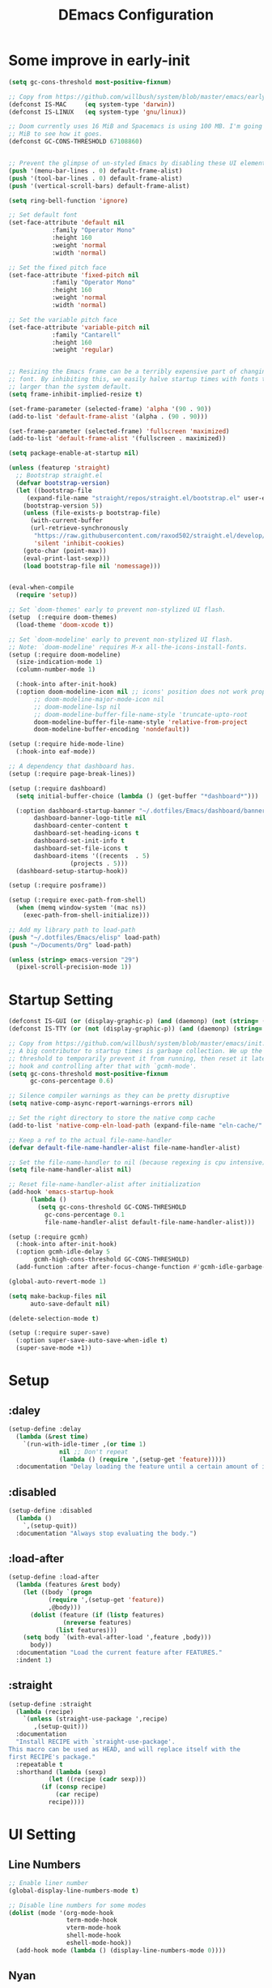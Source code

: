 #+TITLE: DEmacs Configuration
#+PROPERTY: header-args:emacs-lisp :tangle ~/.emacs.d/init.el :mkdirp yes
* Some improve in early-init
#+begin_src emacs-lisp :tangle ~/.emacs.d/early-init.el
(setq gc-cons-threshold most-positive-fixnum)

;; Copy from https://github.com/willbush/system/blob/master/emacs/early-init.el
(defconst IS-MAC     (eq system-type 'darwin))
(defconst IS-LINUX   (eq system-type 'gnu/linux))

;; Doom currently uses 16 MiB and Spacemacs is using 100 MB. I'm going to try 64
;; MiB to see how it goes.
(defconst GC-CONS-THRESHOLD 67108860)


;; Prevent the glimpse of un-styled Emacs by disabling these UI elements early.
(push '(menu-bar-lines . 0) default-frame-alist)
(push '(tool-bar-lines . 0) default-frame-alist)
(push '(vertical-scroll-bars) default-frame-alist)

(setq ring-bell-function 'ignore)

;; Set default font
(set-face-attribute 'default nil
		    :family "Operator Mono"
		    :height 160
		    :weight 'normal
		    :width 'normal)

;; Set the fixed pitch face
(set-face-attribute 'fixed-pitch nil
		    :family "Operator Mono"
		    :height 160
		    :weight 'normal
		    :width 'normal)

;; Set the variable pitch face
(set-face-attribute 'variable-pitch nil
		    :family "Cantarell"
		    :height 160
		    :weight 'regular)


;; Resizing the Emacs frame can be a terribly expensive part of changing the
;; font. By inhibiting this, we easily halve startup times with fonts that are
;; larger than the system default.
(setq frame-inhibit-implied-resize t)

(set-frame-parameter (selected-frame) 'alpha '(90 . 90))
(add-to-list 'default-frame-alist '(alpha . (90 . 90)))

(set-frame-parameter (selected-frame) 'fullscreen 'maximized)
(add-to-list 'default-frame-alist '(fullscreen . maximized))

(setq package-enable-at-startup nil)

(unless (featurep 'straight)
  ;; Bootstrap straight.el
  (defvar bootstrap-version)
  (let ((bootstrap-file
	 (expand-file-name "straight/repos/straight.el/bootstrap.el" user-emacs-directory))
	(bootstrap-version 5))
    (unless (file-exists-p bootstrap-file)
      (with-current-buffer
	  (url-retrieve-synchronously
	   "https://raw.githubusercontent.com/raxod502/straight.el/develop/install.el"
	   'silent 'inhibit-cookies)
	(goto-char (point-max))
	(eval-print-last-sexp)))
    (load bootstrap-file nil 'nomessage)))


(eval-when-compile
  (require 'setup))

;; Set `doom-themes' early to prevent non-stylized UI flash.
(setup  (:require doom-themes)
  (load-theme 'doom-xcode t))

;; Set `doom-modeline' early to prevent non-stylized UI flash.
;; Note: `doom-modeline' requires M-x all-the-icons-install-fonts.
(setup (:require doom-modeline)
  (size-indication-mode 1)
  (column-number-mode 1)

  (:hook-into after-init-hook)
  (:option doom-modeline-icon nil ;; icons' position does not work properly
	   ;; doom-modeline-major-mode-icon nil
	   ;; doom-modeline-lsp nil
	   ;; doom-modeline-buffer-file-name-style 'truncate-upto-root 
	   doom-modeline-buffer-file-name-style 'relative-from-project
	   doom-modeline-buffer-encoding 'nondefault))

(setup (:require hide-mode-line)
  (:hook-into eaf-mode))

;; A dependency that dashboard has.
(setup (:require page-break-lines))

(setup (:require dashboard)
  (setq initial-buffer-choice (lambda () (get-buffer "*dashboard*")))

  (:option dashboard-startup-banner "~/.dotfiles/Emacs/dashboard/banner.txt"
	   dashboard-banner-logo-title nil
	   dashboard-center-content t
	   dashboard-set-heading-icons t
	   dashboard-set-init-info t
	   dashboard-set-file-icons t
	   dashboard-items '((recents  . 5)
			     (projects . 5)))
  (dashboard-setup-startup-hook))

(setup (:require posframe))

(setup (:require exec-path-from-shell)
  (when (memq window-system '(mac ns))
    (exec-path-from-shell-initialize)))

;; Add my library path to load-path
(push "~/.dotfiles/Emacs/elisp" load-path)
(push "~/Documents/Org" load-path)

(unless (string> emacs-version "29")
  (pixel-scroll-precision-mode 1))

#+end_src
* Startup Setting 
#+begin_src emacs-lisp
(defconst IS-GUI (or (display-graphic-p) (and (daemonp) (not (string= (daemonp) "tty")))))
(defconst IS-TTY (or (not (display-graphic-p)) (and (daemonp) (string= (daemonp) "tty"))))

;; Copy from https://github.com/willbush/system/blob/master/emacs/init.el
;; A big contributor to startup times is garbage collection. We up the gc
;; threshold to temporarily prevent it from running, then reset it later using a
;; hook and controlling after that with `gcmh-mode'.
(setq gc-cons-threshold most-positive-fixnum
      gc-cons-percentage 0.6)

;; Silence compiler warnings as they can be pretty disruptive
(setq native-comp-async-report-warnings-errors nil)

;; Set the right directory to store the native comp cache
(add-to-list 'native-comp-eln-load-path (expand-file-name "eln-cache/" user-emacs-directory))

;; Keep a ref to the actual file-name-handler
(defvar default-file-name-handler-alist file-name-handler-alist)

;; Set the file-name-handler to nil (because regexing is cpu intensive)
(setq file-name-handler-alist nil)

;; Reset file-name-handler-alist after initialization
(add-hook 'emacs-startup-hook
	  (lambda ()
	    (setq gc-cons-threshold GC-CONS-THRESHOLD
		  gc-cons-percentage 0.1
		  file-name-handler-alist default-file-name-handler-alist)))

(setup (:require gcmh)
  (:hook-into after-init-hook)
  (:option gcmh-idle-delay 5
	   gcmh-high-cons-threshold GC-CONS-THRESHOLD)
  (add-function :after after-focus-change-function #'gcmh-idle-garbage-collect))

(global-auto-revert-mode 1)

(setq make-backup-files nil
      auto-save-default nil)

(delete-selection-mode t)

(setup (:require super-save)
  (:option super-save-auto-save-when-idle t)
  (super-save-mode +1))

#+end_src

* Setup
** :daley
#+begin_src emacs-lisp
(setup-define :delay
  (lambda (&rest time)
    `(run-with-idle-timer ,(or time 1)
			  nil ;; Don't repeat
			  (lambda () (require ',(setup-get 'feature)))))
  :documentation "Delay loading the feature until a certain amount of idle time has passed.")  
#+end_src

** :disabled
#+begin_src emacs-lisp
(setup-define :disabled
  (lambda ()
    `,(setup-quit))
  :documentation "Always stop evaluating the body.")
#+end_src

** :load-after
#+begin_src emacs-lisp
(setup-define :load-after
  (lambda (features &rest body)
    (let ((body `(progn
		   (require ',(setup-get 'feature))
		   ,@body)))
      (dolist (feature (if (listp features)
			   (nreverse features)
			 (list features)))
	(setq body `(with-eval-after-load ',feature ,body)))
      body))
  :documentation "Load the current feature after FEATURES."
  :indent 1)
#+end_src

** :straight
#+begin_src emacs-lisp
(setup-define :straight
  (lambda (recipe)
    `(unless (straight-use-package ',recipe)
       ,(setup-quit)))
  :documentation
  "Install RECIPE with `straight-use-package'.
This macro can be used as HEAD, and will replace itself with the
first RECIPE's package."
  :repeatable t
  :shorthand (lambda (sexp)
	       (let ((recipe (cadr sexp)))
		 (if (consp recipe)
		     (car recipe)
		   recipe))))
#+end_src

* UI Setting
** Line Numbers
#+begin_src emacs-lisp
;; Enable liner number
(global-display-line-numbers-mode t)

;; Disable line numbers for some modes
(dolist (mode '(org-mode-hook
                term-mode-hook
                vterm-mode-hook
                shell-mode-hook
                eshell-mode-hook))
  (add-hook mode (lambda () (display-line-numbers-mode 0))))

#+end_src

** COMMENT Fonts Ligature
#+begin_src emacs-lisp
(setup (:straight ligature :host github :repo "mickeynp/ligature.el")
  ;; Enable the "www" ligature in every possible major mode
  (ligature-set-ligatures 't '("www"))
  ;; Enable traditional ligature support in eww-mode, if the
  ;; `variable-pitch' face supports it
  (ligature-set-ligatures 'eww-mode '("ff" "fi" "ffi"))
  ;; Enable all Cascadia Code ligatures in programming modes
  (ligature-set-ligatures 'prog-mode '("|||>" "<|||" "<==>" "<!--" "####" "~~>" "***" "||=" "||>"
				       ":::" "::=" "=:=" "===" "==>" "=!=" "=>>" "=<<" "=/=" "!=="
				       "!!." ">=>" ">>=" ">>>" ">>-" ">->" "->>" "-->" "---" "-<<"
				       "<~~" "<~>" "<*>" "<||" "<|>" "<$>" "<==" "<=>" "<=<" "<->"
				       "<--" "<-<" "<<=" "<<-" "<<<" "<+>" "</>" "###" "#_(" "..<"
				       "..." "+++" "/==" "///" "_|_" "www" "&&" "^=" "~~" "~@" "~="
				       "~>" "~-" "**" "*>" "*/" "||" "|}" "|]" "|=" "|>" "|-" "{|"
				       "[|" "]#" "::" ":=" ":>" ":<" "$>" "==" "=>" "!=" "!!" ">:"
				       ">=" ">>" ">-" "-~" "-|" "->" "--" "-<" "<~" "<*" "<|" "<:"
				       "<$" "<=" "<>" "<-" "<<" "<+" "</" "#{" "#[" "#:" "#=" "#!"
				       "##" "#(" "#?" "#_" "%%" ".=" ".-" ".." ".?" "+>" "++" "?:"
				       "?=" "?." "??" ";;" "/*" "/=" "/>" "//" "__" "~~" "(*" "*)"
				       "\\\\" "://"))
  ;; Enables ligature checks globally in all buffers. You can also do it
  ;; per mode with `ligature-mode'.
  (global-ligature-mode t))
#+end_src

** Nyan
#+begin_src emacs-lisp
(if IS-GUI
    (setup (:require nyan-mode)
      (:option nyan-mode t
	       nyan-animate-nyancat t
	       nyan-wavy-trail t)))
#+end_src

** Highlight TODOs
#+begin_src emacs-lisp
(setup (:require hl-todo)
  (:hook-into org-mode prog-mode)
  (:option hl-todo-keyword-faces
	   '(("TODO"   . "#FF0000")
	     ("FIXME"  . "#FF0000")
	     ("DEBUG"  . "#A020F0")
	     ("NEXT" . "#FF4500")
	     ("TBA" . "#61d290")
	     ("UNCHECK"   . "#1E90FF"))))

#+end_src

** Highligh numbers
#+begin_src emacs-lisp
(setup (:require highlight-numbers)
  (:hook-into prog-mode))
#+end_src

** Highlight the diff
#+begin_src emacs-lisp
(setup (:require diff-hl)
  (global-diff-hl-mode))
#+end_src

** Highlight the current buffer
#+begin_src emacs-lisp
(setup (:require beacon)
  (beacon-mode 1))
#+end_src
** Tree-Sitter
#+begin_src emacs-lisp
  (setup (:straight tree-sitter)
    (global-tree-sitter-mode)
    (add-hook 'lsp-mode-hook #'tree-sitter-hl-mode))

  (setup (:straight tree-sitter-langs))
#+end_src

* Auto-Tangle Org File
Tangle (form a new file) on save
#+begin_src emacs-lisp
;; Since we don't want to disable org-confirm-babel-evaluate all
;; of the time, do it around the after-save-hook
(defun dw/org-babel-tangle-dont-ask ()
  ;; Dynamic scoping to the rescue
  (let ((org-confirm-babel-evaluate nil))
    (org-babel-tangle)))

(add-hook 'org-mode-hook (lambda () (add-hook 'after-save-hook #'dw/org-babel-tangle-dont-ask
					      'run-at-end 'only-in-org-mode)))
#+end_src
* Workspace
** Perspective.el
#+begin_src emacs-lisp
(setup (:require perspective)
  (:global "C-M-k"  persp-switch
	   "C-M-n" persp-next
	   "C-x k" persp-kill-buffer*)
  (:option persp-initial-frame-name "Main")
  ;; Running `persp-mode' multiple times resets the perspective list...
  (unless (equal persp-mode t)
    (persp-mode)))
#+end_src
* Window Management
** Ace Window
Use =C-x o= to active =ace-window= to swap the windows (less than two windows), or using following arguments (more than two):
- =x= - delete window
- =m= - swap windows
- =M= - move window
- =c= - copy window
- =j= - select buffer
- =n= - select the previous window
- =u= - select buffer in the other window
- =c= - split window fairly, either vertically or horizontally
- =v= - split window vertically
- =b= - split window horizontally
- =o= - maximize current window
- =?= - show these command bindings
#+begin_src emacs-lisp
(setup (:require ace-window)
	     (:global "C-x o" ace-window)
	     (:option aw-keys '(?a ?s ?d ?f ?g ?h ?j ?k ?l)))
#+end_src
** COMMENT Edwina
#+begin_src emacs-lisp
(use-package edwina
	     :disabled
	     :config
	     (setq display-buffer-base-action '(display-buffer-below-selected))
	     (edwina-setup-dwm-keys)
	     (edwina-mode 1))
#+end_src
* File Management
** Dired
#+begin_src emacs-lisp
(setup dired
  (:also-load dired-single dired-hide-dotfiles all-the-icons-dired diredfl)
  (:global "C-x C-j" dired-jump))

(setup all-the-icons-dired
  (:hook-into dired-mode))

(setup dired-hide-dotfiles
  (:hook-into dired-mode)
  (:with-map dired-mode-map
    (:bind "." dired-hide-dotfiles-mode)))

(setup diredfl
  (:hook-into dired-mode))
#+end_src
** Dirvish
#+begin_src emacs-lisp
  (setup (:require dirvish)
    (dirvish-override-dired-mode)
    ;; (dirvish-peek-mode)
    )
#+end_src
*  which-key
#+begin_src emacs-lisp
(setup (:require which-key)
  (:option which-key-idle-delay 0.3)
  (which-key-mode))

#+end_src
* Editing
** Meow
*** Qwerty Layout Setting
#+begin_src emacs-lisp
(defun meow-setup ()
  (setq meow-cheatsheet-layout meow-cheatsheet-layout-qwerty)
  (meow-motion-overwrite-define-key
   '("j" . meow-next)
   '("k" . meow-prev))
  (meow-leader-define-key
   ;; SPC j/k will run the original command in MOTION state.
   '("j" . meow-motion-origin-command)
   '("k" . meow-motion-origin-command)
   ;; Use SPC (0-9) for digit arguments.
   '("1" . meow-digit-argument)
   '("2" . meow-digit-argument)
   '("3" . meow-digit-argument)
   '("4" . meow-digit-argument)
   '("5" . meow-digit-argument)
   '("6" . meow-digit-argument)
   '("7" . meow-digit-argument)
   '("8" . meow-digit-argument)
   '("9" . meow-digit-argument)
   '("0" . meow-digit-argument)
   '("/" . meow-keypad-describe-key)
   '("?" . meow-cheatsheet))
  (meow-normal-define-key
   '("0" . meow-expand-0)
   '("9" . meow-expand-9)
   '("8" . meow-expand-8)
   '("7" . meow-expand-7)
   '("6" . meow-expand-6)
   '("5" . meow-expand-5)
   '("4" . meow-expand-4)
   '("3" . meow-expand-3)
   '("2" . meow-expand-2)
   '("1" . meow-expand-1)
   '("-" . negative-argument)
   '(";" . meow-reverse)
   '("," . meow-inner-of-thing)
   '("." . meow-bounds-of-thing)
   '("[" . meow-beginning-of-thing)
   '("]" . meow-end-of-thing)
   '("a" . meow-append)
   '("A" . meow-open-below)
   '("b" . meow-back-word)
   '("B" . meow-back-symbol)
   '("c" . meow-change)
   '("C" . meow-change-save)
   '("d" . meow-delete)
   '("D" . meow-backward-delete)
   '("e" . meow-next-word)
   '("E" . meow-next-symbol)
   '("f" . meow-find)
   '("F" . meow-find-expand)
   '("g" . meow-cancel)
   '("G" . meow-grab)
   '("h" . meow-left)
   '("H" . meow-left-expand)
   '("i" . meow-insert)
   '("I" . meow-open-above)
   '("j" . meow-next)
   '("J" . meow-next-expand)
   '("k" . meow-prev)
   '("K" . meow-prev-expand)
   '("l" . meow-right)
   '("L" . meow-right-expand)
   '("m" . meow-join)
   '("n" . meow-search)
   '("N" . meow-pop-search)
   '("o" . meow-block)
   '("O" . meow-block-expand)
   '("p" . meow-yank)
   '("P" . meow-yank-pop)
   '("q" . meow-quit)
   '("Q" . meow-goto-line)
   '("r" . meow-replace)
   '("R" . meow-swap-grab)
   '("s" . meow-kill)
   '("t" . meow-till)
   '("T" . meow-till-expand)
   '("u" . meow-undo)
   '("U" . meow-undo-in-selection)
   '("v" . meow-visit)
   '("V" . meow-kmacro-matches)
   '("w" . meow-mark-word)
   '("W" . meow-mark-symbol)
   '("x" . meow-line)
   '("X" . meow-kmacro-lines)
   '("y" . meow-save)
   '("Y" . meow-sync-grab)
   '("z" . meow-pop-selection)
   '("Z" . meow-pop-all-selection)
   '("&" . meow-query-replace)
   '("%" . meow-query-replace-regexp)
   '("'" . repeat)
   '("\\" . quoted-insert)
   '("<escape>" . meow-last-buffer)))

#+end_src
*** Main Setting
#+begin_src emacs-lisp
;; For Qwerty

(setup (:require meow)
  (meow-global-mode 1)
  ;; meow-setup 用于自定义按键绑定，可以直接使用下文中的示例
  (meow-setup)
  ;; 如果你需要在 NORMAL 下使用相对行号（基于 display-line-numbers-mode）
  (meow-setup-line-number)
  ;;:bind ("" . meow-insert-exit)
  (add-to-list 'meow-mode-state-list '(inferior-emacs-lisp-mode . normal))
  (add-to-list 'meow-mode-state-list '(org-agenda-mode . normal)))

(meow-leader-define-key
 '("SPC" . execute-extended-command)
 '("f" . find-file)
 '("b" . switch-to-buffer)
 '("a" . org-agenda)
 '("qr" . quickrun)
 '("qs" . quickrun-shell)
 '("wo" . ace-window)
 '("wd" . ace-delete-window)
 '("wt" . treemacs-select-window)
 '("dd" . dap-debug))

(meow-motion-overwrite-define-key
 '("h" . dired-single-up-directory)
 '("l" . dired-single-buffer))
#+end_src
** Editing Tools
*** Hungry Delete
#+begin_src emacs-lisp
(setup (:require hungry-delete)
  (:hook-into prog-mode lsp-mode))
#+end_src
*** Evil-nerd-commenter
#+begin_src emacs-lisp
(setup (:require evil-nerd-commenter)
  (:global "M-;" evilnc-comment-or-uncomment-lines))
#+end_src
*** Avy
#+begin_src emacs-lisp
(setup (:require avy)
  (meow-leader-define-key
   '("tc" . avy-goto-char)
   '("tw" . avy-goto-word-0)
   '("tl" . avy-goto-line)))
#+end_src
* Org Mode
** Config Basic Org mode
#+begin_src emacs-lisp
(defun dw/org-mode-setup ()
  (org-indent-mode)
  (variable-pitch-mode 1)
  (visual-line-mode 1))

(setup (:require org)
  (:also-load org-tempo)
  (:hook dw/org-mode-setup)
  (setq org-html-head-include-default-style nil
	;; org-ellipsis " ▾"
	org-adapt-indentation t
	org-hide-emphasis-markers t
	org-src-fontify-natively t
	org-src-tab-acts-natively t
	org-edit-src-content-indentation 0
	org-hide-block-startup nil
	org-src-preserve-indentation nil
	org-startup-folded 'content
	org-cycle-separator-lines 2)

  ;; (setq org-modules
  ;; 	'(org-crypt
  ;; 	  org-habit
  ;; 	  org-bookmark
  ;; 	  org-eshell
  ;; 	  org-irc))

  (setq org-format-latex-options (plist-put org-format-latex-options :scale 2.0))

  (setq org-html-htmlize-output-type nil)

  ;; config for images in org
  (auto-image-file-mode t)
  (setq org-image-actual-width nil)
  ;; default image width
  (setq org-image-actual-width '(300))

  (setq org-export-with-sub-superscripts nil)

  ;; 不要自动创建备份文件
  (setq make-backup-files nil))

#+end_src
** Apperance of Org
*** Bullets
#+begin_src emacs-lisp
;; change bullets for headings
(setup (:require org-superstar)
  (:load-after org)
  (:hook-into org-mode)
  (:option org-superstar-remove-leading-stars t
           org-superstar-headline-bullets-list '("◉" "○" "●" "○" "●" "○" "●")))
#+end_src
*** Fonts
#+begin_src emacs-lisp
(setup org-faces
  ;; Make sure org and org-indent face is available
  (:also-load org-indent org-faces)
  (:when-loaded

    ;; Set Size and Fonts for Headings
    (dolist (face '((org-level-1 . 1.2)
		    (org-level-2 . 1.1)
		    (org-level-3 . 1.05)
		    (org-level-4 . 1.0)
		    (org-level-5 . 1.0)
		    (org-level-6 . 1.0)
		    (org-level-7 . 1.0)
		    (org-level-8 . 1.0)))
      (set-face-attribute (car face) nil :font "Cantarell" :weight 'regular :height (cdr face)))

    ;; Ensure that anything that should be fixed-pitch in Org files appears that way
    (set-face-attribute 'org-block nil :foreground nil :inherit 'fixed-pitch)
    (set-face-attribute 'org-code nil   :inherit '(shadow fixed-pitch))
    (set-face-attribute 'org-table nil   :inherit '(shadow fixed-pitch))
    (set-face-attribute 'org-indent nil :inherit '(org-hide fixed-pitch))
    (set-face-attribute 'org-verbatim nil :inherit '(shadow fixed-pitch))
    (set-face-attribute 'org-special-keyword nil :inherit '(font-lock-comment-face fixed-pitch))
    (set-face-attribute 'org-meta-line nil :inherit '(font-lock-comment-face fixed-pitch))
    (set-face-attribute 'org-checkbox nil :inherit 'fixed-pitch)


    ;; Get rid of the background on column views
    (set-face-attribute 'org-column nil :background nil)
    (set-face-attribute 'org-column-title nil :background nil)))
#+end_src
*** Set Margins for Modes
#+begin_src emacs-lisp
(setup (:require visual-fill-column)
  (:hook-into org-mode)
  (:option visual-fill-column-width 150
	   visual-fill-column-center-text t))
#+end_src
*** Properly Align Tables
#+begin_src emacs-lisp
(setup (:require valign)
  (:hook-into org-mode))
#+end_src
*** Auto-show Markup Symbols
#+begin_src emacs-lisp
(setup (:require org-appear)
  (:hook-into org-mode))
#+end_src
** Org Export
#+begin_src emacs-lisp
(with-eval-after-load "org-export-dispatch"
  ;; Edited from http://emacs.stackexchange.com/a/9838
  (defun dw/org-html-wrap-blocks-in-code (src backend info)
    "Wrap a source block in <pre><code class=\"lang\">.</code></pre>"
    (when (org-export-derived-backend-p backend 'html)
      (replace-regexp-in-string
       "\\(</pre>\\)" "</code>\n\\1"
       (replace-regexp-in-string "<pre class=\"src src-\\([^\"]*?\\)\">"
				 "<pre>\n<code class=\"\\1\">" src))))

  (require 'ox-html)

  (add-to-list 'org-export-filter-src-block-functions
	       'dw/org-html-wrap-blocks-in-code)
  )
#+end_src
** Org Babel
*** Load Org Babel
#+begin_src emacs-lisp
(with-eval-after-load "ob"
  (org-babel-do-load-languages
   'org-babel-load-languages
   '((emacs-lisp . t)
     (C . t)
     (shell . t)
     (python . t)
     (R .t)))

  (setq org-confirm-babel-evaluate nil))
#+end_src
*** Src Block Templates
#+begin_src emacs-lisp
;; This is needed as of Org 9.2
(setup org-tempo
  (:when-loaded
    (add-to-list 'org-structure-template-alist '("sh" . "src sh"))
    (add-to-list 'org-structure-template-alist '("el" . "src emacs-lisp"))
    (add-to-list 'org-structure-template-alist '("li" . "src lisp"))
    (add-to-list 'org-structure-template-alist '("cc" . "src C"))
    (add-to-list 'org-structure-template-alist '("cpp" . "src cpp"))
    (add-to-list 'org-structure-template-alist '("sc" . "src scheme"))
    (add-to-list 'org-structure-template-alist '("js" . "src js"))
    (add-to-list 'org-structure-template-alist '("ts" . "src typescript"))
    (add-to-list 'org-structure-template-alist '("py" . "src python :results output :exports both"))
    (add-to-list 'org-structure-template-alist '("r" . "src R")))
  (add-to-list 'org-structure-template-alist '("yaml" . "src yaml"))
  (add-to-list 'org-structure-template-alist '("json" . "src json")))
#+end_src
** Org Roam
#+begin_src emacs-lisp
(setup (:require org-roam)
  (setq org-roam-v2-ack t)

  (:option org-roam-directory "~/Documents/Org/Notes"
	   org-roam-completion-everywhere t
	   org-roam-completion-system 'default)
  (:when-loaded
    (org-roam-db-autosync-mode))

  (:global "C-c n l" org-roam-buffer-toggle
	   "C-c n f" org-roam-node-find
	   "C-c n c" org-roam-dailies-capture-today
	   "C-c n g" org-roam-graph)
  (:bind "C-c n i" org-roam-node-insert
	 "C-c n I" org-roam-insert-immediate))
#+end_src
** Org Agenda
#+begin_src emacs-lisp
(with-eval-after-load "org-agenda"
  (setq planner-path "~/Documents/Org/Planner/")


  (defun dw/update-agenda-files()
    (dolist (file (directory-files planner-path))
      (when (string-match-p ".*\.org$" file)
	(setq org-agenda-files (cons (concat planner-path file) org-agenda-files)))))

  (dw/update-agenda-files)

  (setq org-agenda-start-with-log-mode t)
  (setq org-log-done 'time)
  (setq org-log-into-drawer t)

  ;; Custom TODO states and Agendas
  (setq org-todo-keywords
	'((sequence "TODO(t)" "NEXT(n)" "TBA(b)" "|" "DONE(d!)")
	  ))

  (setq org-tag-alist
	'((:startgroup)
	  ;; Put mutually exclusive tags here
	  (:endgroup)
	  ("review" . ?r)
	  ("assignment" . ?a)
	  ("lab" . ?l)
	  ("test" . ?t)
	  ("quiz" . ?q)
	  ("pratice" . ?p)
	  ("emacs" . ?e)
	  ("note" . ?n)
	  ("idea" . ?i)))


  (setup (:require org-super-agenda)
    (:hook-into org-agenda-mode)
    (:option org-agenda-skip-scheduled-if-done t
	     org-agenda-skip-deadline-if-done t
	     org-agenda-include-deadlines t
	     org-agenda-include-diary t
	     org-agenda-block-separator nil
	     org-agenda-compact-blocks t
	     org-agenda-start-with-log-mode t)

    (setq org-agenda-custom-commands
	  '(("d" "Dashboard"
	     ((agenda "" ((org-agenda-span 'day)

			  (org-super-agenda-groups
			   '((:name "Today"
				    :time-grid t
				    :date today
				    :scheduled today
				    :order 1)
			     (:name "Due Soon"
				    :deadline future
				    :order 2)
			     (:discard (:anything t))))))
	      (alltodo "" ((org-agenda-overriding-header "")
			   (org-super-agenda-groups
			    '((:name "Overdue"
				     :deadline past
				     :order 1)
			      (:name "Assignments"
				     :tag "assignment"
				     :order 2)
			      (:name "Labs"
				     :tag "lab"
				     :order 3)
			      (:name "Quizs"
				     :tag "quiz"
				     :order 4)
			      (:name "Tests/Exam"
				     :tag "test"
				     :order  5)
			      (:name "Projects"
				     :tag "Project"
				     :order 14)
			      (:name "Emacs"
				     :tag "Emacs"
				     :order 13)
			      (:discard (:anything t)))))))))))

  ;; Refiling
  (setq org-refile-targets
	'(("~/Documents/Org/Planner/Archive.org" :maxlevel . 1)))

  ;; Save Org buffers after refiling!
  (advice-add 'org-refile :after 'org-save-all-org-buffers)

  ;; Capture Templates
  (defun dw/read-file-as-string (path)
    (with-temp-buffer
      (insert-file-contents path)
      (buffer-string)))

  (setq org-capture-templates
	`(("t" "Tasks / Projects")
	  ("tt" "Task" entry (file+olp "~/Documents/Org/Planner/Tasks.org" "Inbox")
	   "* TODO %?\n  %U\n  %a\n  %i" :empty-lines 1))))
#+end_src
* Projectile
#+begin_src emacs-lisp
(setup (:require projectile)
  (when (file-directory-p "~/Documents/Projects/Code")
    (setq projectile-project-search-path '("~/Documents/Projects/Code")))
  (setq projectile-switch-project-action #'projectile-dired)

  (projectile-mode)

  (:global "C-M-p" projectile-find-file
	   "C-c p" projectile-command-map))
#+end_src
* Completion System
** Company
*** Company Mode
#+begin_src emacs-lisp
(setup (:require company)
  (:hook-into lsp-mode prog-mode conf-mode)
  (:option company-tooltip-align-annotations t
	   ;; Number the candidates (use M-1, M-2 etc to select completions)
	   company-show-numbers t
	   ;; starts with 1 character
	   company-minimum-prefix-length 1
	   ;; Trigger completion immediately
	   company-idle-delay 0.2
	   ;; Back to top when reach the end
	   company-selection-wrap-around t))

;;Completion based on AI 
(setup company-tabnine
  (:when-loaded
    (push '(company-capf :with company-tabnine :separate company-yasnippet :separete) company-backends)))


#+end_src
*** Company Box
#+begin_src emacs-lisp
;; Add UI for Company
(setup (:require company-box)
  (:hook-into company-mode)
  (:option company-box-icons-alist 'company-box-icons-all-the-icons))
#+end_src
*** Company Quickhelp
#+begin_src emacs-lisp
(setup (:require company-quickhelp)
  (:hook-into company-mode))
#+end_src
*** Company Statistics
#+begin_src emacs-lisp
(setup (:require company-statistics)
  (company-statistics-mode))
#+end_src
** Vertico
#+begin_src emacs-lisp
(defun dw/minibuffer-backward-kill (arg)
  "When minibuffer is completing a file name delete up to parent
folder, otherwise delete a word"
  (interactive "p")
  (if minibuffer-completing-file-name
      ;; Borrowed from https://github.com/raxod502/selectrum/issues/498#issuecomment-803283608
      (if (string-match-p "/." (minibuffer-contents))
	  (zap-up-to-char (- arg) ?/)
	(delete-minibuffer-contents))
    (delete-word (- arg))))

(setup (:require vertico)
  (vertico-mode)
  (:with-map vertico-map
    (:bind "C-j" vertico-next
	   "C-k" vertico-previous
	   "C-f" vertico-exit))
  (:with-map minibuffer-local-map
    (:bind "M-h" dw/minibuffer-backward-kill))
  (:option vertico-cycle t))
#+end_src
** Preserve Minibuffer History with savehist-mode
#+begin_src emacs-lisp
(setup (:straight savehist)
  (savehist-mode 1)
  (:option history-length 25))
#+end_src
** Improved Candidate Filtering with Orderless
#+begin_src emacs-lisp
(setup (:require orderless)
  (:option completion-styles '(orderless)
	   completion-category-defaults nil
	   completion-category-overrides '((file (styles . (partial-completion))))))
#+end_src
** Completions in Regions with Corfu
#+begin_src emacs-lisp
(setup (:require corfu)
  (:with-map corfu-map
    (:bind "C-j" corfu-next
	   "C-k" corfu-previous
	   "TAB" corfu-insert
	   "C-f" corfu-insert))
  (:option corfu-cycle t)
  (corfu-global-mode))
#+end_src
** Consult Commands
#+begin_src emacs-lisp
(setup (:require consult)
  (:global "C-s" consult-line
	   "C-M-l" consult-imenu
	   "C-M-j" persp-switch-to-buffer*)

  (:with-map minibuffer-local-map
    (:bind "C-r" consult-history))

  (defun dw/get-project-root ()
    (when (fboundp 'projectile-project-root)
      (projectile-project-root)))

  (:option consult-project-root-function #'dw/get-project-root
	   completion-in-region-function #'consult-completion-in-region))

(setup (:require consult-dir)
  (:global "C-x C-d" consult-dir)
  (:with-map vertico-map
    (:bind "C-x C-d" consult-dir
	   "C-x C-j" consult-dir-jump-file))
  (:option consult-dir-project-list-function nil))
#+end_src
** Completion Annotations with Marginalia
#+begin_src emacs-lisp
(setup (:require marginalia)
  (:option marginalia-annotators '(marginalia-annotators-heavy
				   marginalia-annotators-light
				   nil))
  (marginalia-mode))
#+end_src
** Embark
#+begin_src emacs-lisp
(setup (:require embark)
  (:also-load embark-consult)
  (:global "C-." embark-act
	   "C-;"  embark-dwim)

  ;; Show Embark actions via which-key
  (setq embark-action-indicator
	(lambda (map)
	  (which-key--show-keymap "Embark" map nil nil 'no-paging)
	  #'which-key--hide-popup-ignore-command)
	embark-become-indicator embark-action-indicator))
#+end_src

** Citre
#+begin_src emacs-lisp
(setup (:straight citre)
  (:also-load citre-config)
  (:global "C-x c j" citre-jump
	   "C-x c J" citre-jump-back
	   "C-x c p" citre-ace-peek
	   "C-x c u" citre-update-this-tags-file)

  (defun dw/get-project-root ()
    (when (fboundp 'projectile-project-root)
      (projectile-project-root)))

  (:option citre-readtags-program "/etc/profiles/per-user/dez/bin/readtags"
	   citre-ctags-program "/etc/profiles/per-user/dez/bin/ctags"
	   citre-project-root-function #'dw/get-project-root
	   ;; Set this if you want to always use one location to create a tags file.
	   citre-default-create-tags-file-location 'global-cache

	   citre-use-project-root-when-creating-tags t
	   citre-prompt-language-for-ctags-command t
	   citre-auto-enable-citre-mode-modes '(prog-mode)))
#+end_src

* Helpful Function Description
#+begin_src emacs-lisp
(setup (:require helpful)
  (:option counsel-describe-function-function #'helpful-callable
	   counsel-describe-variable-function #'helpful-variable)
  (:global [remap describe-function] helpful-function
	   [remap describe-symbol] helpful-symbol
	   [remap describe-variable] helpful-variable
	   [remap describe-command] helpful-command
	   [remap describe-key] helpful-key))
#+end_src
 
* Developing
** Developing Tools
*** Smartparens
#+begin_src emacs-lisp
(setup (:require smartparens)
  (:also-load smartparens-config)
  (:hook-into prog-mode lsp-mode org-mode)
  (:bind "M-r" sp-rewrap-sexp    
	 "M-s" p-unwrap-sexp
	 "M-[" p-wrap-square
	 "M-{" p-wrap-curly
	 "C-)" p-forward-slur-sexp
	 "C-}" p-forward-barfsexp))
#+end_src
*** Rainbow Brackets 
#+begin_src emacs-lisp
(setup (:require rainbow-delimiters)
  (:hook-into lsp-mode prog-mode))
#+end_src
*** Rainbow Mode
#+begin_src emacs-lisp
(setup (:require rainbow-mode)
  (:hook-into org-mode prog-mode lsp-mode))
#+end_src
*** Indent Guide
#+begin_src emacs-lisp
(setup (:require highlight-indent-guides)
  (:hook-into prog-mode lsp-mode)
  (:option highlight-indent-guides-delay 0
	   highlight-indent-guides-method 'character))
#+end_src
*** aggressive-indent
#+begin_src emacs-lisp
(setup (:require aggressive-indent)
  (:hook-into emacs-lisp-mode lisp-mode python-mode))
#+end_src
*** Format All
#+begin_src emacs-lisp
(setup (:require format-all)
  (:hook-into prog-mode lsp-mode))
#+end_src
*** quickrun.el
#+begin_src emacs-lisp
(setup (:require quickrun)
  ;; set python3 as default
  (quickrun-add-command "python" 
			'((:command . "python3") 
			  (:exec . "%c %s") 
			  (:tempfile . nil)) 
			:default "python"))
#+end_src

*** Minimap
#+begin_src emacs-lisp
(setup (:require minimap)
  ;; (:hook-into prog-mode lsp-mode)
  (:option minimap-window-location 'right))
#+end_src
*** Treemacs
#+begin_src emacs-lisp
(setup (:require treemacs))
#+end_src
*** Undo-Tree
#+begin_src emacs-lisp
(setup (:require undo-tree)
  (global-undo-tree-mode 1))
#+end_src

** Languages
*** Python
#+begin_src emacs-lisp
(setup (:require lsp-pyright)
  (add-hook 'python-mode-hook  #'(lambda ()
				   (require 'lsp-pyright)
				   (lsp-deferred))))
#+end_src
*** Web (HTML/CSS/JS...)
**** JS/TS
#+begin_src emacs-lisp
(setup (:require typescript-mode)
  (:file-match "\\.ts\\'")
  (setq typescript-indent-level 2))

(defun dw/set-js-indentation ()
  (setq-default js-indent-level 2)
  (setq-default tab-width 2))

(setup (:require js2-mode)
  (:file-match "\\.jsx?\\'")

  ;; Use js2-mode for Node scripts
  (add-to-list 'magic-mode-alist '("#!/usr/bin/env node" . js2-mode))

  ;; Don't use built-in syntax checking
  (setq js2-mode-show-strict-warnings nil)

  ;; Set up proper indentation in JavaScript and JSON files
  (add-hook 'js2-mode-hook #'dw/set-js-indentation)
  (add-hook 'json-mode-hook #'dw/set-js-indentation))


(setup (:require rjsx-mode)
  (:file-match "\\.jsx\\'"))

#+end_src
**** CoffeeScript
#+begin_src emacs-lisp
(setup (:require coffee-mode)
  (:file-match "\\.coffee\\'")
  (:also-load sourcemap flymake-coffee)
  ;; automatically clean up bad whitespace
  (setq whitespace-action '(auto-cleanup))
  ;; This gives you a tab of 2 spaces
  (custom-set-variables '(coffee-tab-width 2))
  
  ;; generating sourcemap by '-m' option. And you must set '--no-header' option
  (setq coffee-args-compile '("-c" "--no-header" "-m"))
  (add-hook 'coffee-after-compile-hook 'sourcemap-goto-corresponding-point)
  
  ;; If you want to remove sourcemap file after jumping corresponding point
  (defun my/coffee-after-compile-hook (props)
    (sourcemap-goto-corresponding-point props)
    (delete-file (plist-get props :sourcemap)))
  (add-hook 'coffee-after-compile-hook 'my/coffee-after-compile-hook))

(setup flymake-coffee
  (:hook-into coffee-mode))
#+end_src
**** HTML
#+begin_src emacs-lisp
(setup (:require web-mode)
  (:also-load emmet-mode)
  (:file-match "(\\.\\(html?\\|ejs\\|tsx\\|jsx\\)\\'")
  (setq-default web-mode-code-indent-offset 2)
  (setq-default web-mode-markup-indent-offset 2)
  (setq-default web-mode-attribute-indent-offset 2))

#+end_src
**** Emmet
#+begin_src emacs-lisp
(setup emmet-mode
  (:hook-into web-mode))
#+end_src
**** SCSS/SASS
#+begin_src emacs-lisp
(setup (:require scss-mode)
  (:file-match "\\.scss\\'")
  (:option scss-compile-at-save t
	   scss-output-directory "../css"
	   scss-sass-command "sass --no-source-map"))

#+end_src
*** C/C++
#+begin_src emacs-lisp
(setup (:require ccls)
  (:also-load modern-cpp-font-lock))

(setup modern-cpp-font-lock
  (:hook-into c++-mode))
#+end_src
*** Java
#+begin_src emacs-lisp
(setup (:require lsp-java)
  (add-hook 'java-mode-hook #'lsp))
#+end_src
*** Nix
#+begin_src emacs-lisp
(setup (:require nix-mode)
  (:file-match "\\.nix\\'")
  (:also-load nixos-options nix-sandbox nix-update))
#+end_src
*** Common Lisp
#+begin_src emacs-lisp
(setup (:require slime)
  (:file-match "\\.lisp\\'"))
#+end_src
*** Latex
**** CDLaTex
#+begin_src emacs-lisp
(setup (:require cdlatex)
  (:hook-into LaTeX-mode latex-mode)
  (add-hook 'org-mode-hook #'org-cdlatex-mode))
#+end_src
**** Xenops
#+begin_src emacs-lisp
(if IS-GUI
    (setup (:require xenops)
      (:hook-into latex-mode LaTeX-mode org-mode)
      (:option xenops-math-image-scale-factor 2.0)))

#+end_src
*** Yaml
#+begin_src emacs-lisp
(setup (:require yaml-mode)
  (:file-match "\\.ya?ml\\'"))
#+end_src
*** R
#+begin_src emacs-lisp
(setup (:require ess)
  (:file-match "\\.R\\'"))
#+end_src
*** Markdown
#+begin_src emacs-lisp
(setup (:require markdown-mode)
  (:also-load edit-indirect)
  (:option markdown-command "multimarkdown"))
#+end_src
** Lsp
*** Main Setting
#+begin_src emacs-lisp
;; when using nix to install, cannot find lsp-lens--enable ERROR
;; try to use straight to install to fix
(setup (:straight lsp-mode)
  (setq lsp-keymap-prefix "C-c l")	     
  (:hook lsp-enable-which-key-integration)
  (:hook-into c-mode c++-mode sh-mode)
  (:option lsp-headerline-breadcrumb-enable nil
	   lsp-signature-auto-activate nil
	   lsp-signature-render-documentation nil
	   lsp-log-io nil
	   lsp-idle-delay 0.500
	   lsp-completion-provider :capf)
  (add-to-list 'lsp-language-id-configuration '(scss-mode . "css"))
  (add-to-list 'lsp-language-id-configuration '(less-css-mode . "css")))

#+end_src
*** Lsp UI
#+begin_src emacs-lisp
(setup (:require lsp-ui)
  (:hook-into lsp-mode)
  (:also-load lsp-treemacs)
  (:option lsp-ui-sideline-enable t
	   lsp-ui-sideline-show-hover t
	   lsp-ui-doc-position 'bottom
	   lsp-ui-imenu-auto-refresh t))
#+end_src
*** Dap Debug Mode
#+begin_src emacs-lisp
;; dap debug tools
(setup (:straight dap-mode)
  (:load-after lsp)
  (:also-load dap-python dap-node dap-java)
  (:option dap-auto-configure-features '(sessions locals controls tooltip)))
#+end_src
** Flycheck
#+begin_src emacs-lisp
(setup (:require flycheck)
  (:hook-into lsp-mode))
#+end_src
** Yasnippets
#+begin_src emacs-lisp
(setup (:require yasnippet)
  (:disabled)
  (add-hook 'prog-mode-hook #'yas-minor-mode)
  (:option yas-snippet-dirs '("~/.dotfiles/Emacs/snippets"))
  (yas-reload-all))

;; Snippets Collection
(setup (:require yasnippet-snippets)
  (:disabled)
  (:load-after yasnippet))
#+end_src

* Direnv
#+begin_src emacs-lisp
(setup (:require direnv)
  (:when-loaded
    (direnv-mode)))
#+end_src
* Term/Shells
** Vterm
#+begin_src emacs-lisp
;; Copy from https://github.com/seagle0128/.emacs.d/blob/master/lisp/init-shell.el
;; Better term
;; @see https://github.com/akermu/emacs-libvterm#installation
(setup (:require vterm)
    ;; (with-no-warnings
    ;;   (when (posframe-workable-p)
    ;; 	(defvar vterm-posframe--frame nil)
    ;; 	(defun vterm-posframe-toggle ()
    ;; 	  "Toggle `vterm' child frame."
    ;; 	  (interactive)
    ;; 	  (let ((buffer (vterm--internal #'ignore 100))
    ;; 		(width  (max 80 (/ (frame-width) 2)))
    ;; 		(height (/ (frame-height) 2)))
    ;; 	    (if (frame-live-p vterm-posframe--frame)
    ;; 		(progn
    ;; 		  (posframe-delete-frame buffer)
    ;; 		  (setq vterm-posframe--frame nil))
    ;; 	      (setq vterm-posframe--frame
    ;; 		    (posframe-show
    ;; 		     buffer
    ;; 		     :poshandler #'posframe-poshandler-frame-center
    ;; 		     :left-fringe 8
    ;; 		     :right-fringe 8
    ;; 		     :width width
    ;; 		     :height height
    ;; 		     :min-width width
    ;; 		     :min-height height
    ;; 		     :internal-border-width 3
    ;; 		     :internal-border-color (face-foreground 'font-lock-comment-face nil t)
    ;; 		     :background-color (face-background 'tooltip nil t)
    ;; 		     :accept-focus t)))))
    ;; 	(:global "C-`" vterm-posframe-toggle)))

    (:option vterm-max-scrollback 10000))


  (setup (:require multi-vterm))

  (meow-leader-define-key
   '("tm" . multi-vterm)
   ;; '("tp" . vterm-posframe-toggle)
   )
#+end_src
** eshell
#+begin_src emacs-lisp
  (setup (:require eshell)

    (setq eshell-directory-name "~/.dotfiles/Emacs/eshell/"
	  eshell-aliases-file (expand-file-name "~/.dotfiles/Emacs/eshell/alias"))

    (:global "C-c m" eshell))

  (setup (:require eshell-prompt-extras)
    (progn
      (setq eshell-highlight-prompt nil
	    epe-git-dirty-char " Ϟ"
	    ;; epe-git-dirty-char "*"
	    eshell-prompt-function 'epe-theme-dakrone)))

  (setup (:require eshell-up)
    (:load-after eshell)
    (:option eshell-up-ignore-case nil))

  (setup (:require eshell-syntax-highlighting)
    (:load-after esh-mode)
    (eshell-syntax-highlighting-global-mode +1))

  (setup (:require esh-autosuggest)
    (:hook-into eshell-mode)
    (:option esh-autosuggest-delay 0.5)
    (set-face-foreground 'company-preview-common "#4b5668")
    (set-face-background 'company-preview nil))

  (setup (:require eshell-vterm)
    (:load-after eshell)
    (eshell-vterm-mode)
    (defalias 'eshell/v 'eshell-exec-visual))

  (setup (:require eshell-toggle)
    (:global "C-M-'" eshell-toggle)
    (:option eshell-toggle-size-fraction 3
	     eshell-toggle-use-projectile-root t
	     eshell-toggle-run-command nil))
#+end_src
* Tmux
** Emamux
#+begin_src emacs-lisp
(setup (:require emamux)
  (:only-if IS-TTY)
  (global-set-key (kbd "C-z") emamux:keymap))
#+end_src
** Tmux-pane
#+begin_src emacs-lisp
(setup (:require tmux-pane)
  (:disabled)
  (:only-if IS-TTY)
  (tmux-pane-mode))
#+end_src
* Git
** Magit
#+begin_src emacs-lisp
  (setup (:require magit)
    (:also-load magit-delta)
    (:global "C-M-;" magit-status)
    (:option magit-display-buffer-function #'magit-display-buffer-same-window-except-diff-v1))
#+end_src
** Magit-Delta
Highlight diff by using delta
#+begin_src emacs-lisp
  (setup magit-delta
    (:hook-into magit-mode))
#+end_src
* Utilities
** Clipboard managers
#+begin_src emacs-lisp
  (setup (:require cliphist)
    (:only-if IS-LINUX))
#+end_src

** Use Trash in Emacs
#+begin_src emacs-lisp
(setup (:require osx-trash)
  (:only-if IS-MAC)
  (when (eq system-type 'darwin)
    (osx-trash-setup))
  (setq delete-by-moving-to-trash t))
#+end_src

* Pass
** pass-store.el
#+begin_src emacs-lisp
(setup (:require password-store)
  (:option password-store-password-length 12))
#+end_src
* EAF
#+begin_src emacs-lisp
(add-to-list 'load-path "~/.dotfiles/Emacs/site-lisp/emacs-application-framework/")
(if IS-GUI
    (setup (:require eaf)
      (:also-load eaf-browser)
      (:option eaf-browser-continue-where-left-off t
	       eaf-browser-enable-adblocker t
	       browse-url-browser-function 'eaf-open-browser)
      (defalias 'browse-web #'eaf-open-browser)))
#+end_src
* Tramp
#+begin_src emacs-lisp
(eval-after-load 'tramp '(setenv "SHELL" "/bin/bash"))
(setq tramp-default-method "ssh")
(setq tramp-shell-prompt-pattern "\\(?:^\\|\r\\)[^]#$%>\n]*#?[]#$%>].* *\\(^[\\[[0-9;]*[a-zA-Z] *\\)*")
(setq tramp-verbose 6)
#+end_src
* Popper
#+begin_src emacs-lisp
(setup (:require popper)
  (:also-load popper-echo)
  (:option popper-reference-buffers
	   '("\\*Messages\\*"
	     "Output\\*$"
	     "\\*Async Shell Command\\*"
	     help-mode
	     compilation-mode
	     "^\\*eshell.*\\*$" eshell-mode ;eshell as a popup
             "^\\*shell.*\\*$"  shell-mode  ;shell as a popup
             "^\\*term.*\\*$"   term-mode   ;term as a popup
             "^\\*vterm.*\\*$"  vterm-mode  ;vterm as a popup
	     ))
  (:global "C-`" popper-toggle-latest
	   "M-`" popper-cycle
	   "C-M-`" popper-toggle-type)
  (popper-mode +1)
  (popper-echo-mode +1))
#+end_src
